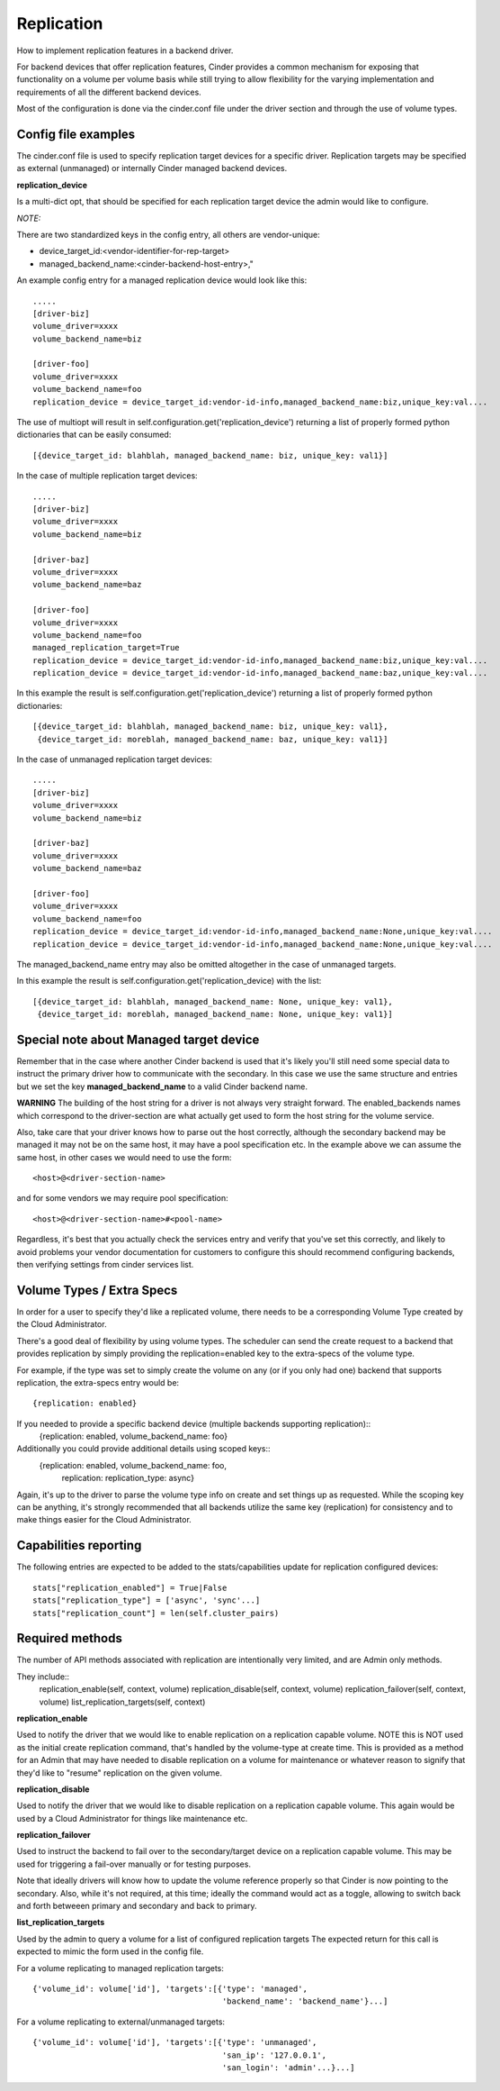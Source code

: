 Replication
============

How to implement replication features in a backend driver.

For backend devices that offer replication features, Cinder
provides a common mechanism for exposing that functionality
on a volume per volume basis while still trying to allow
flexibility for the varying implementation and requirements
of all the different backend devices.

Most of the configuration is done via the cinder.conf file
under the driver section and through the use of volume types.

Config file examples
--------------------

The cinder.conf file is used to specify replication target
devices for a specific driver.  Replication targets may
be specified as external (unmanaged) or internally
Cinder managed backend devices.

**replication_device**

Is a multi-dict opt, that should be specified
for each replication target device the admin would
like to configure.

*NOTE:*

There are two standardized keys in the config
entry, all others are vendor-unique:

* device_target_id:<vendor-identifier-for-rep-target>
* managed_backend_name:<cinder-backend-host-entry>,"


An example config entry for a managed replication device
would look like this::

    .....
    [driver-biz]
    volume_driver=xxxx
    volume_backend_name=biz

    [driver-foo]
    volume_driver=xxxx
    volume_backend_name=foo
    replication_device = device_target_id:vendor-id-info,managed_backend_name:biz,unique_key:val....

The use of multiopt will result in self.configuration.get('replication_device')
returning a list of properly formed python dictionaries that can
be easily consumed::

    [{device_target_id: blahblah, managed_backend_name: biz, unique_key: val1}]


In the case of multiple replication target devices::

    .....
    [driver-biz]
    volume_driver=xxxx
    volume_backend_name=biz

    [driver-baz]
    volume_driver=xxxx
    volume_backend_name=baz

    [driver-foo]
    volume_driver=xxxx
    volume_backend_name=foo
    managed_replication_target=True
    replication_device = device_target_id:vendor-id-info,managed_backend_name:biz,unique_key:val....
    replication_device = device_target_id:vendor-id-info,managed_backend_name:baz,unique_key:val....

In this example the result is self.configuration.get('replication_device')
returning a list of properly formed python dictionaries::

    [{device_target_id: blahblah, managed_backend_name: biz, unique_key: val1},
     {device_target_id: moreblah, managed_backend_name: baz, unique_key: val1}]


In the case of unmanaged replication target devices::

    .....
    [driver-biz]
    volume_driver=xxxx
    volume_backend_name=biz

    [driver-baz]
    volume_driver=xxxx
    volume_backend_name=baz

    [driver-foo]
    volume_driver=xxxx
    volume_backend_name=foo
    replication_device = device_target_id:vendor-id-info,managed_backend_name:None,unique_key:val....
    replication_device = device_target_id:vendor-id-info,managed_backend_name:None,unique_key:val....

The managed_backend_name entry may also be omitted altogether in the case of unmanaged targets.

In this example the result is self.configuration.get('replication_device) with the list::

    [{device_target_id: blahblah, managed_backend_name: None, unique_key: val1},
     {device_target_id: moreblah, managed_backend_name: None, unique_key: val1}]



Special note about Managed target device
----------------------------------------
Remember that in the case where another Cinder backend is
used that it's likely you'll still need some special data
to instruct the primary driver how to communicate with the
secondary.  In this case we use the same structure and entries
but we set the key **managed_backend_name** to a valid
Cinder backend name.

**WARNING**
The building of the host string for a driver is not always
very straight forward.  The enabled_backends names which
correspond to the driver-section are what actually get used
to form the host string for the volume service.

Also, take care that your driver knows how to parse out the
host correctly, although the secondary backend may be managed
it may not be on the same host, it may have a pool specification
etc.  In the example above we can assume the same host, in other
cases we would need to use the form::

    <host>@<driver-section-name>

and for some vendors we may require pool specification::

    <host>@<driver-section-name>#<pool-name>

Regardless, it's best that you actually check the services entry
and verify that you've set this correctly, and likely to avoid
problems your vendor documentation for customers to configure this
should recommend configuring backends, then verifying settings
from cinder services list.

Volume Types / Extra Specs
---------------------------
In order for a user to specify they'd like a replicated volume, there needs to be
a corresponding Volume Type created by the Cloud Administrator.

There's a good deal of flexibility by using volume types.  The scheduler can
send the create request to a backend that provides replication by simply
providing the replication=enabled key to the extra-specs of the volume type.

For example, if the type was set to simply create the volume on any (or if you only had one)
backend that supports replication, the extra-specs entry would be::

    {replication: enabled}

If you needed to provide a specific backend device (multiple backends supporting replication)::
    {replication: enabled, volume_backend_name: foo}

Additionally you could provide additional details using scoped keys::
    {replication: enabled, volume_backend_name: foo,
     replication: replication_type: async}

Again, it's up to the driver to parse the volume type info on create and set things up
as requested.  While the scoping key can be anything, it's strongly recommended that all
backends utilize the same key (replication) for consistency and to make things easier for
the Cloud Administrator.

Capabilities reporting
----------------------
The following entries are expected to be added to the stats/capabilities update for
replication configured devices::

    stats["replication_enabled"] = True|False
    stats["replication_type"] = ['async', 'sync'...]
    stats["replication_count"] = len(self.cluster_pairs)

Required methods
-----------------
The number of API methods associated with replication are intentionally very limited, and are
Admin only methods.

They include::
    replication_enable(self, context, volume)
    replication_disable(self, context, volume)
    replication_failover(self, context, volume)
    list_replication_targets(self, context)

**replication_enable**

Used to notify the driver that we would like to enable replication on a replication capable volume.
NOTE this is NOT used as the initial create replication command, that's handled by the volume-type at
create time.  This is provided as a method for an Admin that may have needed to disable replication
on a volume for maintenance or whatever reason to signify that they'd like to "resume" replication on
the given volume.

**replication_disable**

Used to notify the driver that we would like to disable replication on a replication capable volume.
This again would be used by a Cloud Administrator for things like maintenance etc.

**replication_failover**

Used to instruct the backend to fail over to the secondary/target device on a replication capable volume.
This may be used for triggering a fail-over manually or for testing purposes.

Note that ideally drivers will know how to update the volume reference properly so that Cinder is now
pointing to the secondary.  Also, while it's not required, at this time; ideally the command would
act as a toggle, allowing to switch back and forth betweeen primary and secondary and back to primary.

**list_replication_targets**

Used by the admin to query a volume for a list of configured replication targets
The expected return for this call is expected to mimic the form used in the config file.

For a volume replicating to managed replication targets::

    {'volume_id': volume['id'], 'targets':[{'type': 'managed',
                                            'backend_name': 'backend_name'}...]

For a volume replicating to external/unmanaged targets::

    {'volume_id': volume['id'], 'targets':[{'type': 'unmanaged',
                                            'san_ip': '127.0.0.1',
                                            'san_login': 'admin'...}...]

